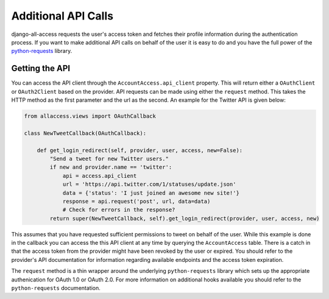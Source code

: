 Additional API Calls
====================================

django-all-access requests the user's access token and fetches their profile information
during the authentication process. If you want to make additional API calls on behalf
of the user it is easy to do and you have the full power of the 
`python-requests <http://docs.python-requests.org/>`_ library.


Getting the API
----------------------

You can access the API client through the ``AccountAccess.api_client`` property.
This will return either a ``OAuthClient`` or ``OAuth2Client`` based on the
provider. API requests can be made using either the ``request`` method. This takes
the HTTP method as the first parameter and the url as the second. An example for the
Twitter API is given below:

.. code-block:: python

    from allaccess.views import OAuthCallback

    class NewTweetCallback(OAuthCallback):

        def get_login_redirect(self, provider, user, access, new=False):
            "Send a tweet for new Twitter users."
            if new and provider.name == 'twitter':
                api = access.api_client
                url = 'https://api.twitter.com/1/statuses/update.json'
                data = {'status': 'I just joined an awesome new site!'}
                response = api.request('post', url, data=data)
                # Check for errors in the response?
            return super(NewTweetCallback, self).get_login_redirect(provider, user, access, new)

This assumes that you have requested sufficient permissions to tweet on behalf of the
user. While this example is done in the callback you can access the this API client at
any time by querying the ``AccountAccess`` table. There is a catch in that the 
access token from the provider might have been revoked by the user or expired. 
You should refer to the provider's API documentation for information regarding 
available endpoints and the access token expiration.

The ``request`` method is a thin wrapper around the underlying ``python-requests``
library which sets up the appropriate authenication for OAuth 1.0 or OAuth 2.0. For
more information on additional hooks available you should refer to the ``python-requests``
documentation.
